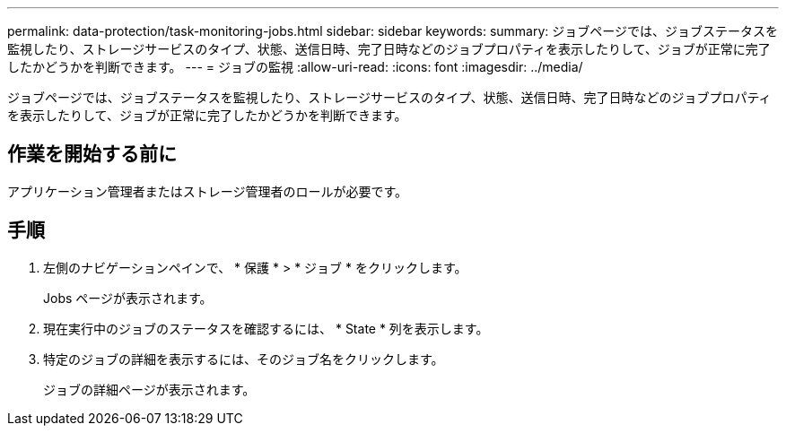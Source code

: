 ---
permalink: data-protection/task-monitoring-jobs.html 
sidebar: sidebar 
keywords:  
summary: ジョブページでは、ジョブステータスを監視したり、ストレージサービスのタイプ、状態、送信日時、完了日時などのジョブプロパティを表示したりして、ジョブが正常に完了したかどうかを判断できます。 
---
= ジョブの監視
:allow-uri-read: 
:icons: font
:imagesdir: ../media/


[role="lead"]
ジョブページでは、ジョブステータスを監視したり、ストレージサービスのタイプ、状態、送信日時、完了日時などのジョブプロパティを表示したりして、ジョブが正常に完了したかどうかを判断できます。



== 作業を開始する前に

アプリケーション管理者またはストレージ管理者のロールが必要です。



== 手順

. 左側のナビゲーションペインで、 * 保護 * > * ジョブ * をクリックします。
+
Jobs ページが表示されます。

. 現在実行中のジョブのステータスを確認するには、 * State * 列を表示します。
. 特定のジョブの詳細を表示するには、そのジョブ名をクリックします。
+
ジョブの詳細ページが表示されます。


